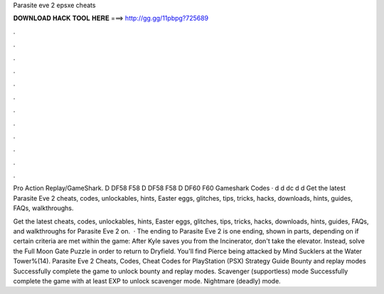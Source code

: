 Parasite eve 2 epsxe cheats



𝐃𝐎𝐖𝐍𝐋𝐎𝐀𝐃 𝐇𝐀𝐂𝐊 𝐓𝐎𝐎𝐋 𝐇𝐄𝐑𝐄 ===> http://gg.gg/11pbpg?725689



.



.



.



.



.



.



.



.



.



.



.



.

Pro Action Replay/GameShark. D DF58 F58 D DF58 F58 D DF60 F60  Gameshark Codes · d d dc d d Get the latest Parasite Eve 2 cheats, codes, unlockables, hints, Easter eggs, glitches, tips, tricks, hacks, downloads, hints, guides, FAQs, walkthroughs.

Get the latest cheats, codes, unlockables, hints, Easter eggs, glitches, tips, tricks, hacks, downloads, hints, guides, FAQs, and walkthroughs for Parasite Eve 2 on.  · The ending to Parasite Eve 2 is one ending, shown in parts, depending on if certain criteria are met within the game: After Kyle saves you from the Incinerator, don't take the elevator. Instead, solve the Full Moon Gate Puzzle in order to return to Dryfield. You'll find Pierce being attacked by Mind Sucklers at the Water Tower%(14). Parasite Eve 2 Cheats, Codes, Cheat Codes for PlayStation (PSX) Strategy Guide Bounty and replay modes Successfully complete the game to unlock bounty and replay modes. Scavenger (supportless) mode Successfully complete the game with at least EXP to unlock scavenger mode. Nightmare (deadly) mode.
